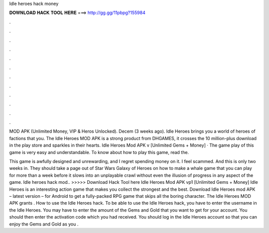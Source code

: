 Idle heroes hack money



𝐃𝐎𝐖𝐍𝐋𝐎𝐀𝐃 𝐇𝐀𝐂𝐊 𝐓𝐎𝐎𝐋 𝐇𝐄𝐑𝐄 ===> http://gg.gg/11pbpg?155984



.



.



.



.



.



.



.



.



.



.



.



.

MOD APK (Unlimited Money, VIP & Heros Unlocked). Decem (3 weeks ago). Idle Heroes brings you a world of heroes of factions that you. The Idle Heroes MOD APK is a strong product from DHGAMES, it crosses the 10 million-plus download in the play store and sparkles in their hearts. Idle Heroes Mod APK v [Unlimited Gems + Money] · The game play of this game is very easy and understandable. To know about how to play this game, read the.

This game is awfully designed and unrewarding, and I regret spending money on it. I feel scammed. And this is only two weeks in. They should take a page out of Star Wars Galaxy of Heroes on how to make a whale game that you can play for more than a week before it slows into an unplayable crawl without even the illusion of progress in any aspect of the game. Idle heroes hack mod.. >>>>> Download Hack Tool here Idle Heroes Mod APK vp1 [Unlimited Gems + Money] Idle Heroes is an interesting action game that makes you collect the strongest and the best. Download Idle Heroes mod APK – latest version – for Android to get a fully-packed RPG game that skips all the boring character. The Idle Heroes MOD APK grants . How to use the Idle Heroes hack. To be able to use the Idle Heroes hack, you have to enter the username in the Idle Heroes. You may have to enter the amount of the Gems and Gold that you want to get for your account. You should then enter the activation code which you had received. You should log in the Idle Heroes account so that you can enjoy the Gems and Gold as you .
